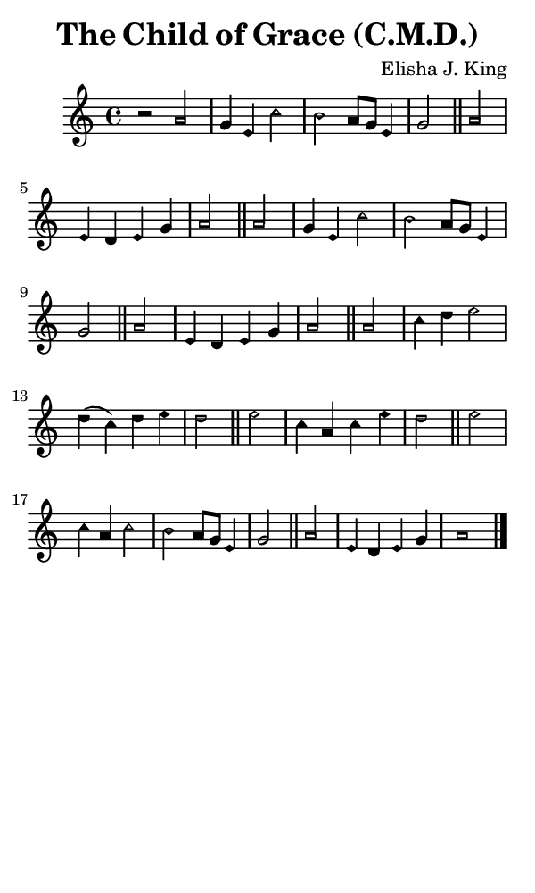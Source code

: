 \version "2.18.2"

#(set-global-staff-size 14)

\header {
  title=\markup {
    The Child of Grace (C.M.D.)
  }
  composer = \markup {
    Elisha J. King
  }
  tagline = ##f
}

sopranoMusic = {
  \aikenHeadsMinor
  \clef treble
  \key a \minor
  \autoBeamOff
  \time 4/4
  \relative c'' {
    \set Score.tempoHideNote = ##t \tempo 4 = 120
    
    r2 a2 g4 e c'2 b a8[ g] e4 g2 \bar "||"
    a2 e4 d e g a2 \bar "||"
    a2 g4 e c'2 b a8[ g] e4 g2 \bar "||"
    a2 e4 d e g a2 \bar "||"
    a2 c4 d e2 d4( c) d e d2 \bar "||"
    e2 c4 a c e d2 \bar "||"
    e2 c4 a c2 b a8[ g] e4 g2 \bar "||"
    a2 e4 d e g a1 \bar "|."
  }
}

#(set! paper-alist (cons '("phone" . (cons (* 3 in) (* 5 in))) paper-alist))

\paper {
  #(set-paper-size "phone")
}

\score {
  <<
    \new Staff {
      \new Voice {
	\sopranoMusic
      }
    }
  >>
}